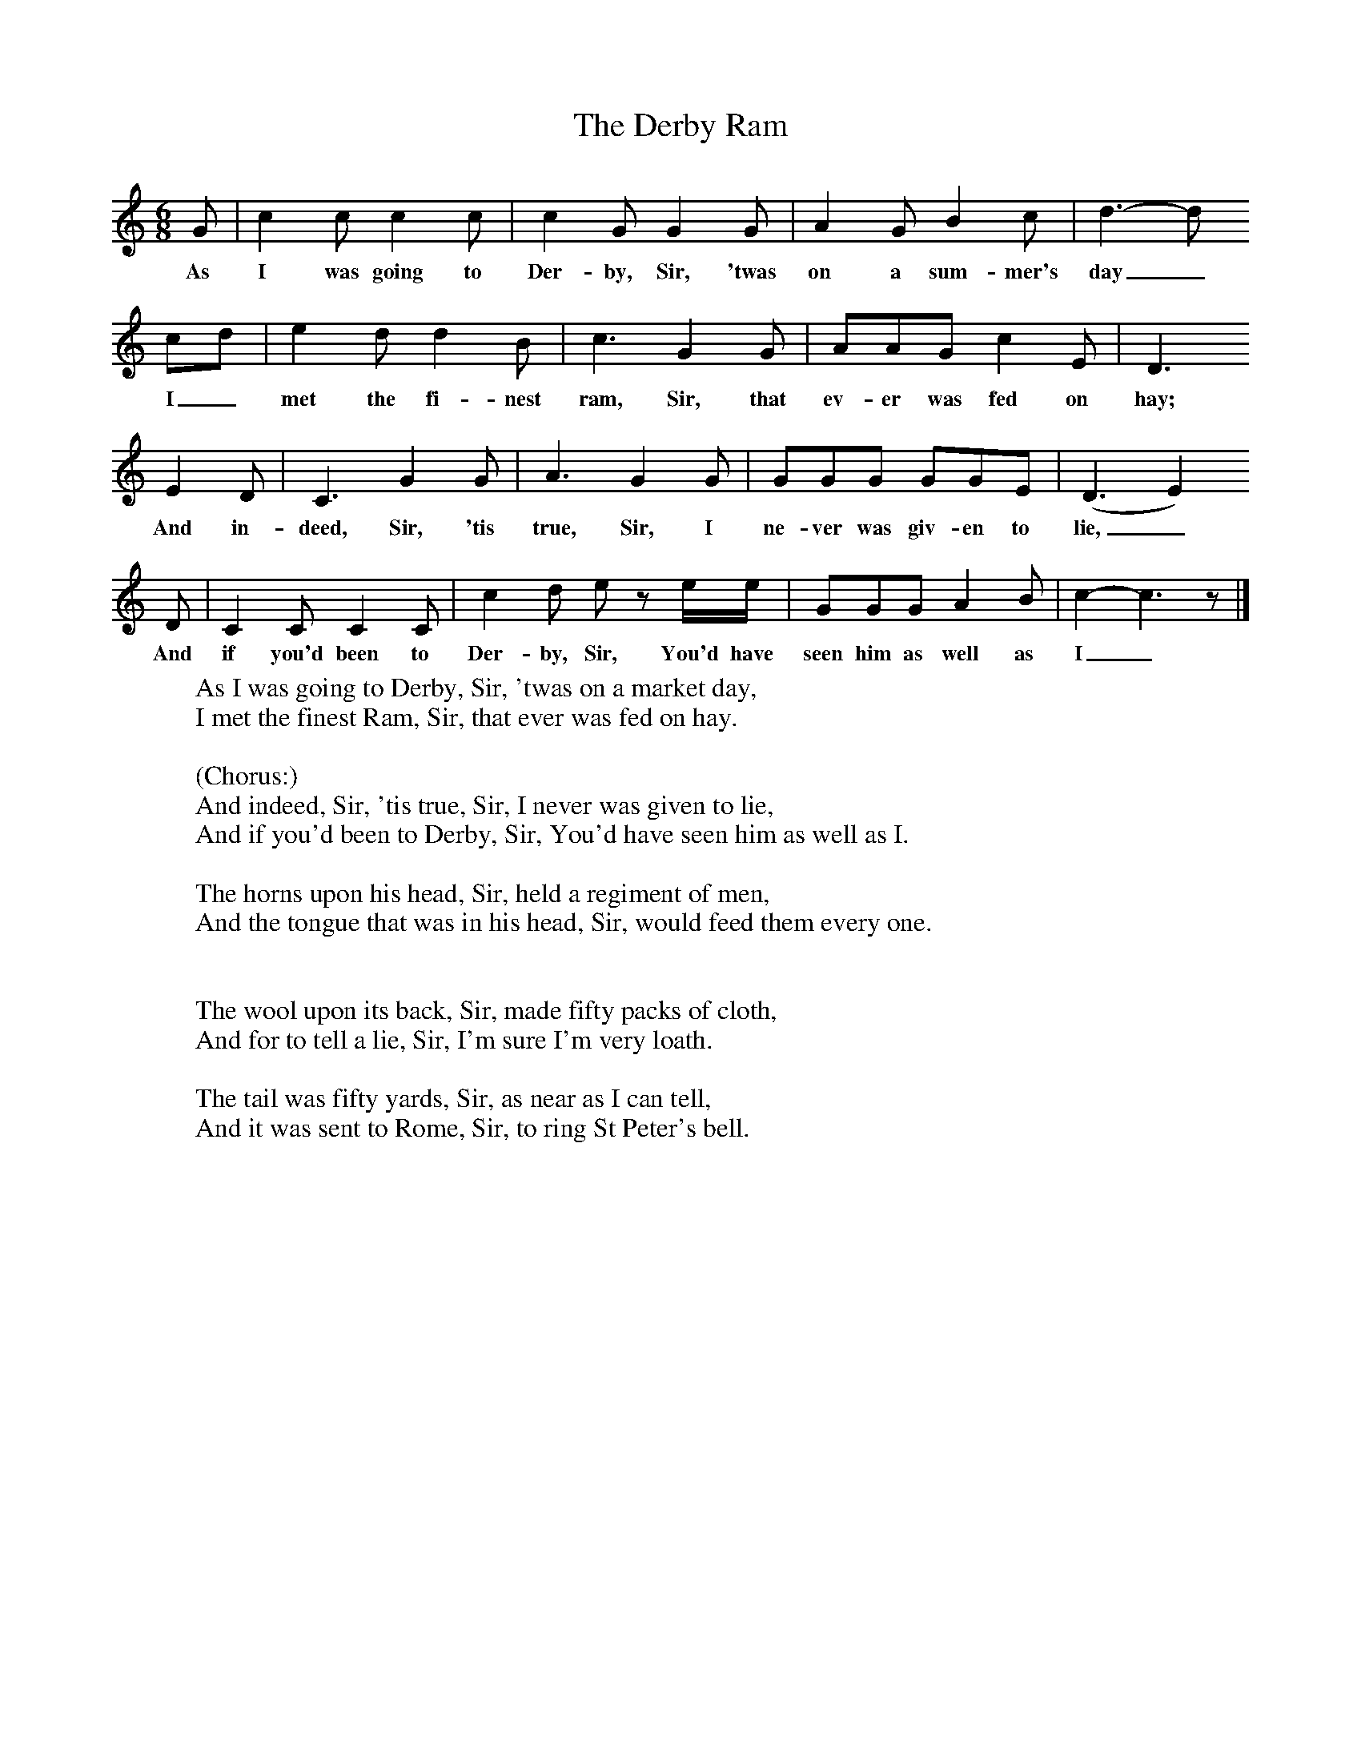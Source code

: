 X:1
T:The Derby Ram
B:Singing Together, Autumn 1966, BBC Publications
N: English County Songs, (Cramer)
M:6/8     %Meter
L:1/8     %
K:C
G |c2 c c2 c |c2 G G2 G |A2 G B2 c | d3-d
w:As I was going to Der-by, Sir, 'twas on a sum-mer's day_
cd |e2 d d2 B |c3 G2 G |AAG c2 E | D3
w: I_ met the fi-nest ram, Sir, that ev-er was fed on hay;
 E2 D |C3 G2 G |A3 G2 G |GGG GGE | (D3E2)
w: And in-deed, Sir, 'tis true, Sir, I ne-ver was giv-en to lie,_
D |C2 C C2 C |c2 d e z e/e/ |GGG A2 B | c2-c3z |]
w: And if you'd been to Der-by, Sir, You'd have seen him as well as I_
W:As I was going to Derby, Sir, 'twas on a market day,
W:I met the finest Ram, Sir, that ever was fed on hay.
W:
W:(Chorus:)
W:And indeed, Sir, 'tis true, Sir, I never was given to lie,
W:And if you'd been to Derby, Sir, You'd have seen him as well as I.
W:
W:The horns upon his head, Sir, held a regiment of men,
W:And the tongue that was in his head, Sir, would feed them every one.
W:
W:
W:The wool upon its back, Sir, made fifty packs of cloth,
W:And for to tell a lie, Sir, I'm sure I'm very loath.
W:
W:The tail was fifty yards, Sir, as near as I can tell,
W:And it was sent to Rome, Sir, to ring St Peter's bell.
W:
W:
W:
